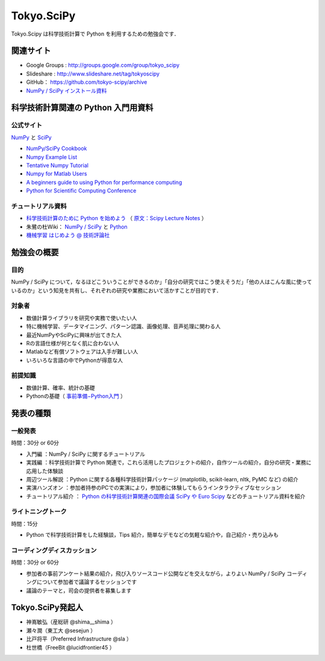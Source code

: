 ***********
Tokyo.SciPy
***********

Tokyo.Scipy は科学技術計算で Python を利用するための勉強会です．

関連サイト
==========

* Google Groups : http://groups.google.com/group/tokyo_scipy
* Slideshare : http://www.slideshare.net/tag/tokyoscipy
* GitHub： https://github.com/tokyo-scipy/archive
* `NumPy / SciPy インストール資料 <http://lucidfrontier45.wordpress.com/2011/07/21/install_numpy/>`_

科学技術計算関連の Python 入門用資料
====================================

公式サイト
----------

`NumPy <http://numpy.scipy.org//>`_ と `SciPy <http://www.scipy.org/>`_

* `NumPy/SciPy Cookbook <http://www.scipy.org/Cookbook>`_
* `Numpy Example List <http://www.scipy.org/Numpy_Example_List>`_
* `Tentative Numpy Tutorial <http://www.scipy.org/Tentative_NumPy_Tutorial>`_
* `Numpy for Matlab Users <http://www.scipy.org/NumPy_for_Matlab_Users>`_
* `A beginners guide to using Python for performance computing <http://www.scipy.org/PerformancePython>`_
* `Python for Scientific Computing Conference <http://conference.scipy.org/>`_

チュートリアル資料
------------------

* `科学技術計算のために Python を始めよう <http://www.ike-dyn.ritsumei.ac.jp/~uchida/scipy-lecture-notes/>`_ （ `原文：Scipy Lecture Notes <http://scipy-lectures.github.com/>`_ ）
* 朱鷺の杜Wiki： `NumPy / SciPy <http://ibisforest.org/index.php?python%2Fnumpy>`_ と `Python <http://ibisforest.org/index.php?python>`_
* `機械学習 はじめよう @ 技術評論社 <http://gihyo.jp/dev/serial/01/machine-learning>`_

勉強会の概要
============

目的
----

NumPy / SciPy について，なるほどこういうことができるのか」「自分の研究ではこう使えそうだ」「他の人はこんな風に使っているのか」という知見を共有し、それぞれの研究や業務において活かすことが目的です．

対象者
------

* 数値計算ライブラリを研究や実務で使いたい人
* 特に機械学習、データマイニング、パターン認識、画像処理、音声処理に関わる人
* 最近NumPyやSciPyに興味が出てきた人
* Rの言語仕様が何となく肌に合わない人
* Matlabなど有償ソフトウェアは入手が難しい人
* いろいろな言語の中でPythonが得意な人

前提知識
--------

* 数値計算、確率、統計の基礎 
* Pythonの基礎（ `事前準備−Python入門 <https://groups.google.com/forum/?fromgroups&hl=ja#!topic/tokyo_scipy/BFykgKKJqJ4>`_ ）

発表の種類
==========

一般発表
--------

時間：30分 or 60分

* 入門編 ：NumPy / SciPy に関するチュートリアル
* 実践編 ：科学技術計算で Python 関連で，これら活用したプロジェクトの紹介，自作ツールの紹介，自分の研究・業務に応用した体験談
* 周辺ツール解説 ：Python に関する各種科学技術計算パッケージ (matplotlib, scikit-learn, nltk, PyMC など) の紹介
* 実演ハンズオン ：参加者持参のPCでの実演により，参加者に体験してもらうインタラクティブなセッション
* チュートリアル紹介 ： `Python の科学技術計算関連の国際会議 SciPy や Euro Scipy  <http://conference.scipy.org/>`_ などのチュートリアル資料を紹介

ライトニングトーク
------------------

時間：15分

* Python で科学技術計算をした経験談，Tips 紹介，簡単なデモなどの気軽な紹介や，自己紹介・売り込みも

コーディングディスカッション
----------------------------

時間：30分 or 60分

* 参加者の事前アンケート結果の紹介，飛び入りソースコード公開などを交えながら，よりよい NumPy / SciPy コーディングについて参加者で議論するセッションです
* 議論のテーマと，司会の提供者を募集します

Tokyo.SciPy発起人
=================

* 神嶌敏弘（産総研 @shima__shima ）
* 瀬々潤（東工大 @sesejun ）
* 比戸将平（Preferred Infrastructure @sla ）
* 杜世橋（FreeBit @lucidfrontier45 ）